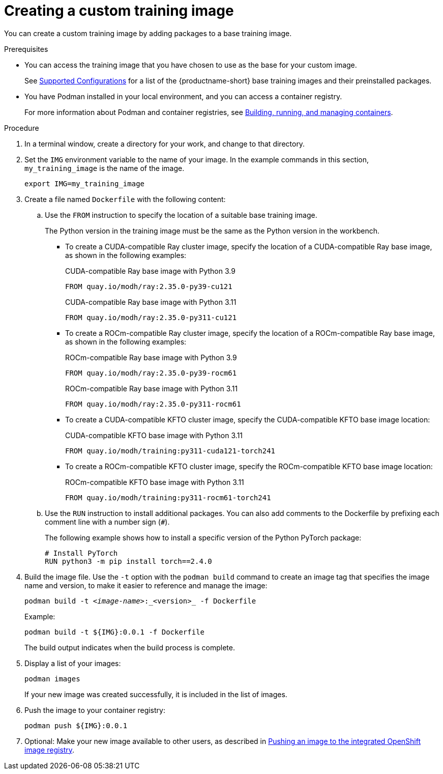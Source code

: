 :_module-type: PROCEDURE

[id='creating-a-custom-training-image_{context}']
= Creating a custom training image

You can create a custom training image by adding packages to a base training image.

.Prerequisites

* You can access the training image that you have chosen to use as the base for your custom image. 
ifndef::upstream[]
+
See link:https://access.redhat.com/articles/rhoai-supported-configs[Supported Configurations] for a list of the {productname-short} base training images and their preinstalled packages.
endif::[]

* You have Podman installed in your local environment, and you can access a container registry.
+
For more information about Podman and container registries, see link:https://docs.redhat.com/en/documentation/red_hat_enterprise_linux/9/html/building_running_and_managing_containers/index[Building, running, and managing containers].


.Procedure

. In a terminal window, create a directory for your work, and change to that directory. 

. Set the `IMG` environment variable to the name of your image.
In the example commands in this section, `my_training_image` is the name of the image.
+
[source,subs="+quotes"]
----
export IMG=my_training_image
----

. Create a file named `Dockerfile` with the following content:

.. Use the `FROM` instruction to specify the location of a suitable base training image.
+
The Python version in the training image must be the same as the Python version in the workbench.

* To create a CUDA-compatible Ray cluster image, specify the location of a CUDA-compatible Ray base image, as shown in the following examples:
+
.CUDA-compatible Ray base image with Python 3.9
[source,bash]
----
FROM quay.io/modh/ray:2.35.0-py39-cu121
----
+
.CUDA-compatible Ray base image with Python 3.11
[source,bash]
----
FROM quay.io/modh/ray:2.35.0-py311-cu121
----
* To create a ROCm-compatible Ray cluster image, specify the location of a ROCm-compatible Ray base image, as shown in the following examples:
+
.ROCm-compatible Ray base image with Python 3.9
[source,bash]
----
FROM quay.io/modh/ray:2.35.0-py39-rocm61
----
+
.ROCm-compatible Ray base image with Python 3.11
[source,bash]
----
FROM quay.io/modh/ray:2.35.0-py311-rocm61
----

* To create a CUDA-compatible KFTO cluster image, specify the CUDA-compatible KFTO base image location:
+
.CUDA-compatible KFTO base image with Python 3.11
[source,bash]
----
FROM quay.io/modh/training:py311-cuda121-torch241
----

* To create a ROCm-compatible KFTO cluster image, specify the ROCm-compatible KFTO base image location:
+
.ROCm-compatible KFTO base image with Python 3.11
[source,bash]
----
FROM quay.io/modh/training:py311-rocm61-torch241
----



.. Use the `RUN` instruction to install additional packages.
You can also add comments to the Dockerfile by prefixing each comment line with a number sign (`#`).
+
The following example shows how to install a specific version of the Python PyTorch package:
+
[source,bash]
----
# Install PyTorch
RUN python3 -m pip install torch==2.4.0
----


. Build the image file. 
Use the `-t` option with the `podman build` command to create an image tag that specifies the image name and version, to make it easier to reference and manage the image: 
+
[source,subs="+quotes"]
----
podman build -t _<image-name>_:_<version>_ -f Dockerfile
----
+
Example:
+
[source,bash]
----
podman build -t ${IMG}:0.0.1 -f Dockerfile
----
+
The build output indicates when the build process is complete.

. Display a list of your images:
+
[source,subs="+quotes"]
----
podman images
----
+
If your new image was created successfully, it is included in the list of images.

. Push the image to your container registry:
+
[source,bash]
----
podman push ${IMG}:0.0.1
----

. Optional: Make your new image available to other users, as described in link:{rhoaidocshome}{default-format-url}/working_with_distributed_workloads/managing-custom-training-images_distributed-workloads#pushing-an-image-to-the-integrated-openshift-image-registry_distributed-workloads[Pushing an image to the integrated OpenShift image registry].

